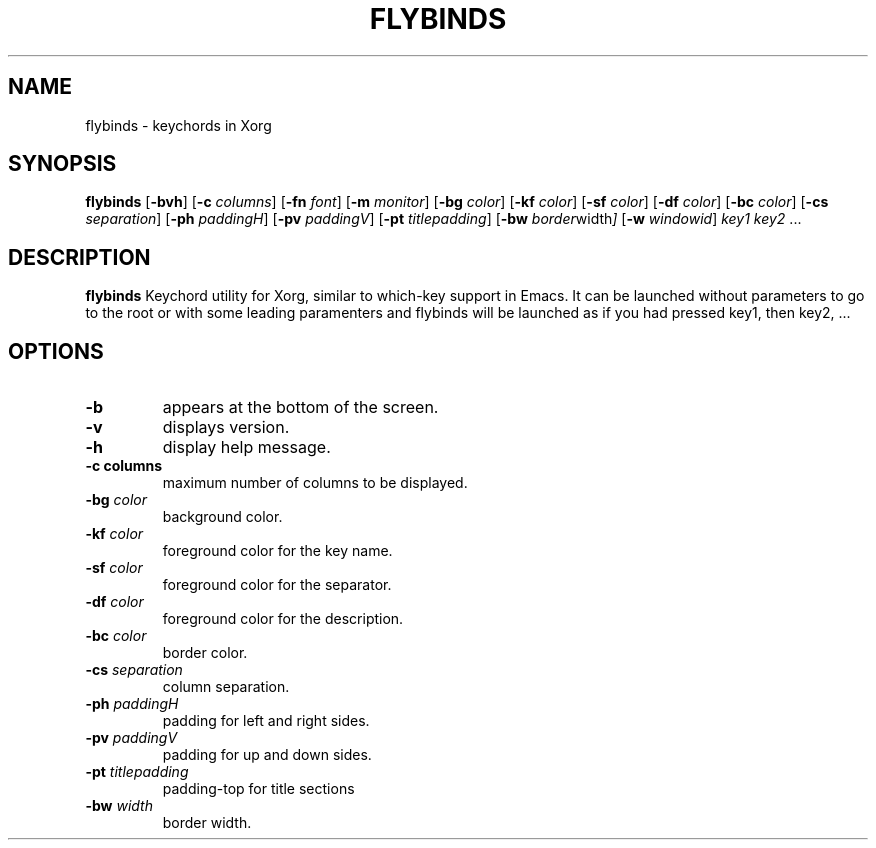 .TH FLYBINDS 1 flybinds\-VERSION
.SH NAME
flybinds \- keychords in Xorg
.SH SYNOPSIS
.B flybinds
.RB [ \-bvh ]
.RB [ \-c
.IR columns ]
.RB [ \-fn
.IR font ]
.RB [ \-m
.IR monitor ]
.RB [ \-bg
.IR color ]
.RB [ \-kf
.IR color ]
.RB [ \-sf
.IR color ]
.RB [ \-df
.IR color ]
.RB [ \-bc
.IR color ]
.RB [ \-cs
.IR separation ]
.RB [ \-ph
.IR paddingH ]
.RB [ \-pv
.IR paddingV ]
.RB [ \-pt
.IR titlepadding ]
.RB [ \-bw
.IR border width ]
.RB [ \-w
.IR windowid ]
.IR key1
.IR key2 " ..."
.SH DESCRIPTION
.B flybinds 
Keychord utility for Xorg, similar to which-key support in Emacs. It can be launched
without parameters to go to the root or with some leading paramenters and flybinds
will be launched as if you had pressed key1, then key2, ...
.SH OPTIONS
.TP
.B \-b
appears at the bottom of the screen.
.TP
.B \-v
displays version.
.TP
.B \-h
display help message.
.TP
.B \-c " columns"
maximum number of columns to be displayed.
.TP
.BI \-bg " color"
background color.
.TP
.BI \-kf " color"
foreground color for the key name.
.TP
.BI \-sf " color"
foreground color for the separator.
.TP
.BI \-df " color"
foreground color for the description.
.TP
.BI \-bc " color"
border color.
.TP
.BI \-cs " separation"
column separation.
.TP
.BI \-ph " paddingH"
padding for left and right sides.
.TP
.BI \-pv " paddingV"
padding for up and down sides.
.TP
.BI \-pt " titlepadding"
padding-top for title sections
.TP
.BI \-bw " width"
border width.
.TP
.
